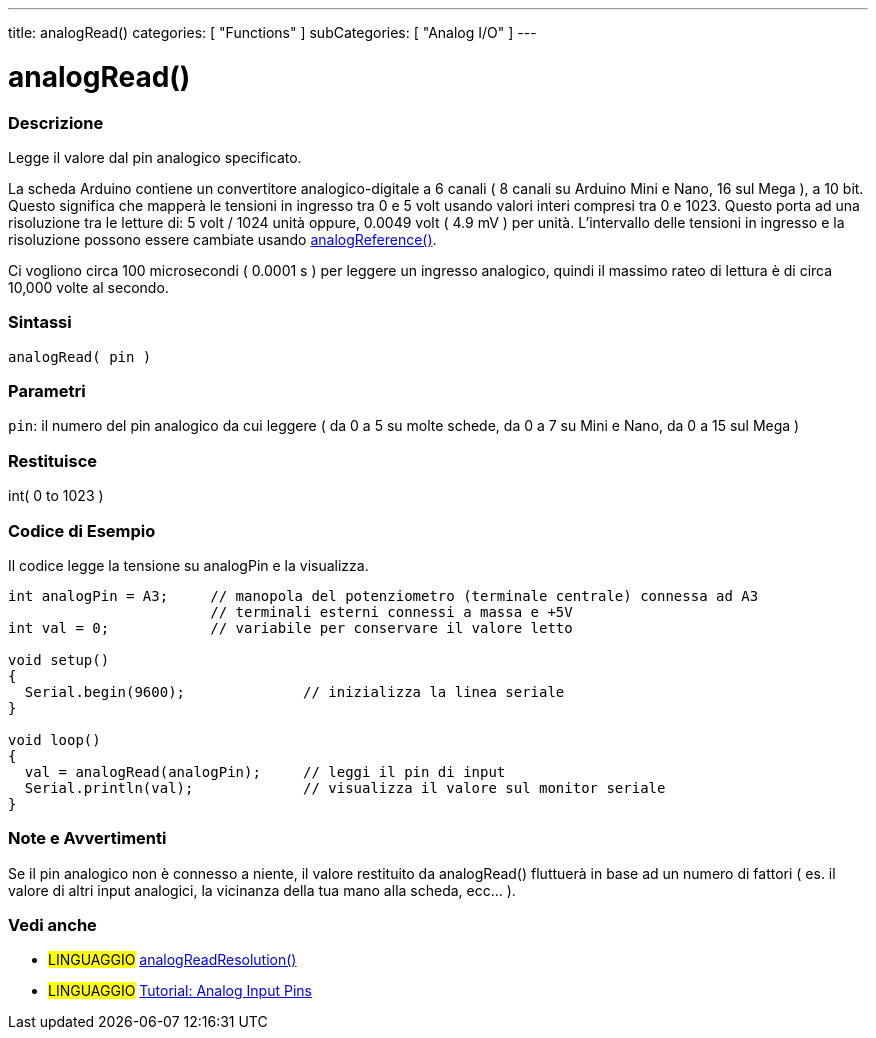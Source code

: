 ---
title: analogRead()
categories: [ "Functions" ]
subCategories: [ "Analog I/O" ]
---




= analogRead()


// OVERVIEW SECTION STARTS
[#overview]
--

[float]
=== Descrizione
Legge il valore dal pin analogico specificato.

La scheda Arduino contiene un convertitore analogico-digitale a 6 canali ( 8 canali su Arduino Mini e Nano, 16 sul Mega ), a 10 bit.
Questo significa che mapperà le tensioni in ingresso tra 0 e 5 volt usando valori interi compresi tra 0 e 1023.
Questo porta ad una risoluzione tra le letture di: 5 volt / 1024 unità oppure, 0.0049 volt ( 4.9 mV ) per unità.
L'intervallo delle tensioni in ingresso e la risoluzione possono essere cambiate usando link:../analogreference[analogReference()].

Ci vogliono circa 100 microsecondi ( 0.0001 s ) per leggere un ingresso analogico, quindi il massimo rateo di lettura è di circa 10,000 volte al secondo.
[%hardbreaks]


[float]
=== Sintassi

`analogRead( pin )`

[float]
=== Parametri
`pin`: il numero del pin analogico da cui leggere ( da 0 a 5 su molte schede, da 0 a 7 su Mini e Nano, da 0 a 15 sul Mega )

[float]
=== Restituisce
int( 0 to 1023 )

--
// OVERVIEW SECTION ENDS




// HOW TO USE SECTION STARTS
[#howtouse]
--

[float]
=== Codice di Esempio
// Describe what the example code is all about and add relevant code   ►►►►► THIS SECTION IS MANDATORY ◄◄◄◄◄
Il codice legge la tensione su analogPin e la visualizza.

[source,arduino]
----
int analogPin = A3;     // manopola del potenziometro (terminale centrale) connessa ad A3
                        // terminali esterni connessi a massa e +5V
int val = 0;            // variabile per conservare il valore letto

void setup()
{
  Serial.begin(9600);              // inizializza la linea seriale
}

void loop()
{
  val = analogRead(analogPin);     // leggi il pin di input
  Serial.println(val);             // visualizza il valore sul monitor seriale
}
----
[%hardbreaks]

[float]
=== Note e Avvertimenti
Se il pin analogico non è connesso a niente, il valore restituito da analogRead() fluttuerà in base ad un numero di fattori ( es. il valore di altri input analogici, la vicinanza della tua mano alla scheda, ecc... ).

--
// HOW TO USE SECTION ENDS


// SEE ALSO SECTION
[#see_also]
--

[float]
=== Vedi anche

[role="language"]
* #LINGUAGGIO# link:../../zero-due-mkr-family/analogreadresolution[analogReadResolution()]
* #LINGUAGGIO# https://www.arduino.cc/en/Tutorial/AnalogInputPins[Tutorial: Analog Input Pins]
--
// SEE ALSO SECTION ENDS
